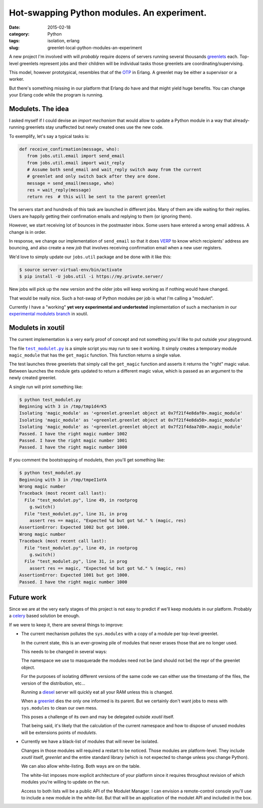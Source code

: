 Hot-swapping Python modules. An experiment.
===========================================

:date: 2015-02-18
:category: Python
:tags: isolation, erlang
:slug: greenlet-local-python-modules-an-experiment


A new project I'm involved with will *probably* require dozens of servers
running several thousands greenlets_ each.  Top-level greenlets represent jobs
and their children will be individual tasks those greenlets are
coordinating/supervising.

This model, however prototypical, resembles that of the OTP_ in Erlang.  A
greenlet may be either a supervisor or a worker.

But there's something missing in our platform that Erlang do have and that
might yield huge benefits.  You can change your Erlang code while the program
is running.


Modulets.  The idea
-------------------

I asked myself if I could devise an *import mechanism* that would allow to
update a Python module in a way that already-running greenlets stay unaffected
but newly created ones use the new code.

To exemplify, let's say a typical tasks is:

.. code-block:: python

  def receive_confirmation(message, who):
     from jobs.util.email import send_email
     from jobs.util.email import wait_reply
     # Assume both send_email and wait_reply switch away from the current
     # greenlet and only switch back after they are done.
     message = send_email(message, who)
     res = wait_reply(message)
     return res  # this will be sent to the parent greenlet

The servers start and hundreds of this task are launched in different jobs.
Many of them are idle waiting for their replies.  Users are happily getting
their confirmation emails and replying to them (or ignoring them).

However, we start receiving lot of bounces in the postmaster inbox.  Some
users have entered a wrong email address.  A change is in order.

In response, we change our implementation of ``send_email`` so that it does
VERP_ to know which recipients' address are bouncing, and also create a new
`job` that involves receiving confirmation email when a new user registers.

We'd love to simply update our ``jobs.util`` package and be done with it like
this:

.. code-block:: bash

  $ source server-virtual-env/bin/activate
  $ pip install -U jobs.util -i https://my.private.server/

New jobs will pick up the new version and the older jobs will keep working as
if nothing would have changed.

That would be really nice.  Such a hot-swap of Python modules per job is what
I'm calling a "modulet".

Currently I have a "working" **yet very experimental and undertested**
implementation of such a mechanism in our `experimental modulets branch`_ in
xoutil.


Modulets in xoutil
------------------

The current implementation is a very early proof of concept and not something
you'd like to put outside your playground.

The file |test_modulet.py|_ is a simple script you may run to see it working.
It simply creates a temporary module ``magic_module`` that has the
``get_magic`` function.  This function returns a single value.

The test launches three greenlets that simply call the ``get_magic`` function
and asserts it returns the "right" magic value.  Between launches the module
gets updated to return a different magic value, which is passed as an argument
to the newly created greenlet.

A single run will print something like:

.. code-block:: bash

  $ python test_modulet.py
  Beginning with 3 in /tmp/tmp1d4rK5
  Isolating 'magic_module' as '<greenlet.greenlet object at 0x7f21f4e8daf0>.magic_module'
  Isolating 'magic_module' as '<greenlet.greenlet object at 0x7f21f4e8da50>.magic_module'
  Isolating 'magic_module' as '<greenlet.greenlet object at 0x7f21f4daa7d0>.magic_module'
  Passed. I have the right magic number 1002
  Passed. I have the right magic number 1001
  Passed. I have the right magic number 1000

If you comment the bootstrapping of modulets, then you'll get something like:

.. code-block:: bash

  $ python test_modulet.py
  Beginning with 3 in /tmp/tmpeI1oYA
  Wrong magic number
  Traceback (most recent call last):
    File "test_modulet.py", line 49, in rootprog
      g.switch()
    File "test_modulet.py", line 31, in prog
      assert res == magic, "Expected %d but got %d." % (magic, res)
  AssertionError: Expected 1002 but got 1000.
  Wrong magic number
  Traceback (most recent call last):
    File "test_modulet.py", line 49, in rootprog
      g.switch()
    File "test_modulet.py", line 31, in prog
      assert res == magic, "Expected %d but got %d." % (magic, res)
  AssertionError: Expected 1001 but got 1000.
  Passed. I have the right magic number 1000


Future work
-----------

Since we are at the very early stages of this project is not easy to predict
if we'll keep modulets in our platform.  Probably a celery_ based solution be
enough.

If we were to keep it, there are several things to improve:

- The current mechanism pollutes the ``sys.modules`` with a copy of a module
  per top-level greenlet.

  In the current state, this is an ever-growing pile of modules that never
  erases those that are no longer used.

  This needs to be changed in several ways:

  The namespace we use to masquerade the modules need not be (and should not
  be) the repr of the greenlet object.

  For the purposes of isolating different versions of the same code we can
  either use the timestamp of the files, the version of the distribution,
  etc...

  Running a diesel_ server will quickly eat all your RAM unless this is
  changed.

  When a greenlet_ dies the only one informed is its parent.  But we certainly
  don't want jobs to mess with ``sys.modules`` to clean our own mess.

  This poses a challenge of its own and may be delegated outside `xoutil`
  itself.

  That being said, it's likely that the calculation of the current namespace
  and how to dispose of unused modules will be extensions points of
  `modulets`.

- Currently we have a black-list of modules that will never be isolated.

  Changes in those modules will required a restart to be noticed.  Those
  modules are platform-level.  They include `xoutil` itself, `greenlet` and
  the entire standard library (which is not expected to change unless you
  change Python).

  We can also allow white-listing.  Both ways are on the table.

  The white-list imposes more explicit architecture of your platform since it
  requires throughout revision of which modules you're willing to update on
  the run.

  Access to both lists will be a public API of the Modulet Manager.  I can
  envision a remote-control console you'll use to include a new module in the
  white-list.  But that will be an application of the modulet API and included
  in the box.


..
   Local Variables:
   ispell-dictionary: "en"
   End:

..  LocalWords:  greenlets modulets modulet greenlet Erlang OTP VERP

.. _VERP: http://en.wikipedia.org/wiki/Variable_envelope_return_path
.. _OTP: http://www.erlang.org/
.. _greenlet: greenlets_
.. _greenlets: https://greenlet.readthedocs.org/en/latest/
.. _diesel: http://diesel.io/
.. _celery: http://docs.celeryproject.org/en/latest/

.. _experimental modulets branch: modulets_
.. _modulets: https://github.com/merchise-autrement/xoutil/tree/experimental-modulets/xoutil/modules


.. _test_modulet.py: https://github.com/merchise-autrement/xoutil/blob/experimental-modulets/xoutil/modules/test_modulet.py
.. |test_modulet.py| replace:: ``test_modulet.py``
